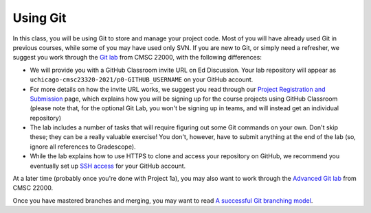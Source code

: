 Using Git
---------

In this class, you will be using Git to store and manage your project code. Most of you will have already used Git in previous courses, while some of you may have used only SVN. If you are new to Git, or simply need a refresher, we suggest you work through the `Git lab <https://uchicago-cs.github.io/cmsc22000/labs/lab1/>`__ from CMSC 22000, with the following differences:

* We will provide you with a GitHub Classroom invite URL on Ed Discussion. Your lab repository will appear as ``uchicago-cmsc23320-2021/p0-GITHUB_USERNAME`` on your GitHub account.
* For more details on how the invite URL works, we suggest you read through our `Project Registration and Submission <registering_submitting.html>`__ page, which explains how you will be signing up for the course projects using GitHub Classroom (please note that, for the optional Git Lab, you won't be signing up in teams, and will instead get an individual repository)
* The lab includes a number of tasks that will require figuring out some Git commands on your own. Don't skip these; they can be a really valuable exercise! You don't, however, have to submit anything at the end of the lab (so, ignore all references to Gradescope).
* While the lab explains how to use HTTPS to clone and access your repository on GitHub, we recommend you eventually set up `SSH access <https://docs.github.com/en/free-pro-team@latest/github/authenticating-to-github/connecting-to-github-with-ssh>`__ for your GitHub account.

At a later time (probably once you're done with Project 1a), you may also want to work through the `Advanced Git lab <https://uchicago-cs.github.io/cmsc22000/labs/advanced-git/>`__ from CMSC 22000.

Once you have mastered branches and merging, you may want to read `A successful Git branching model <https://nvie.com/posts/a-successful-git-branching-model/>`__.
